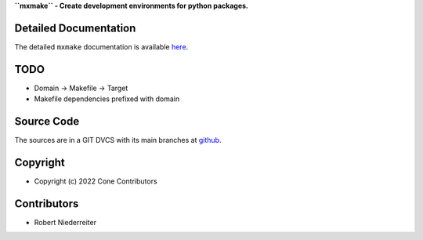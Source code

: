 **``mxmake`` - Create development environments for python packages.**

.. image:: https://img.shields.io/pypi/v/mxmake.svg
    :target: https://pypi.python.org/pypi/mxmake
    :alt: Latest PyPI version

.. image:: https://img.shields.io/pypi/dm/mxmake.svg
    :target: https://pypi.python.org/pypi/mxmake
    :alt: Number of PyPI downloads


Detailed Documentation
======================

The detailed ``mxmake`` documentation is available
`here <https://mxmake.readthedocs.io>`_.


TODO
====

- Domain -> Makefile -> Target
- Makefile dependencies prefixed with domain

Source Code
===========

The sources are in a GIT DVCS with its main branches at
`github <http://github.com/mxstack/mxmake>`_.


Copyright
=========

- Copyright (c) 2022 Cone Contributors


Contributors
============

- Robert Niederreiter
